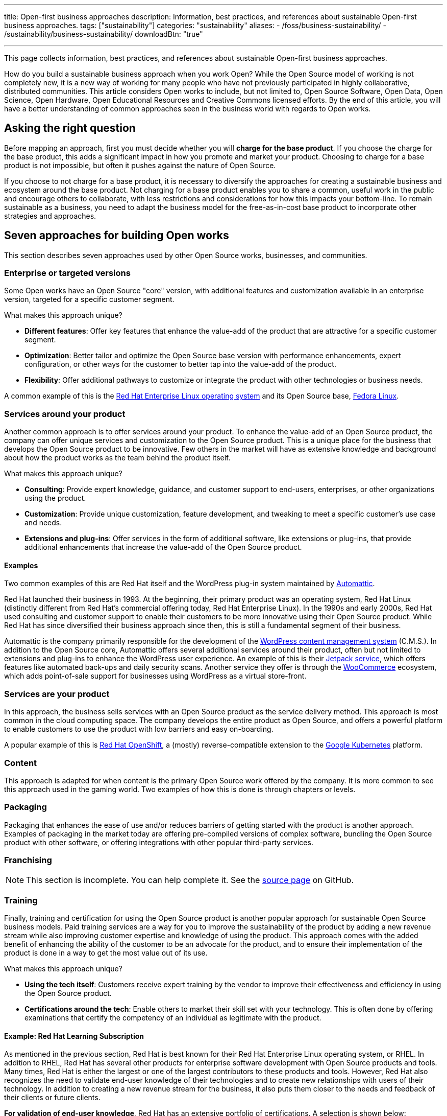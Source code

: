 ---
title: Open-first business approaches
description: Information, best practices, and references about sustainable Open-first business approaches.
tags: ["sustainability"]
categories: "sustainability"
aliases:
    - /foss/business-sustainability/
    - /sustainability/business-sustainability/
downloadBtn: "true"

---
:author: Justin W. Flory
:toc:

This page collects information, best practices, and references about sustainable Open-first business approaches.

How do you build a sustainable business approach when you work Open?
While the Open Source model of working is not completely new, it is a new way of working for many people who have not previously participated in highly collaborative, distributed communities.
This article considers Open works to include, but not limited to, Open Source Software, Open Data, Open Science, Open Hardware, Open Educational Resources and Creative Commons licensed efforts.
By the end of this article, you will have a better understanding of common approaches seen in the business world with regards to Open works.


[[ask-question]]
== Asking the right question

Before mapping an approach, first you must decide whether you will *charge for the base product*.
If you choose the charge for the base product, this adds a significant impact in how you promote and market your product.
Choosing to charge for a base product is not impossible, but often it pushes against the nature of Open Source.

If you choose to not charge for a base product, it is necessary to diversify the approaches for creating a sustainable business and ecosystem around the base product.
Not charging for a base product enables you to share a common, useful work in the public and encourage others to collaborate, with less restrictions and considerations for how this impacts your bottom-line.
To remain sustainable as a business, you need to adapt the business model for the free-as-in-cost base product to incorporate other strategies and approaches.


[[seven-approaches]]
== Seven approaches for building Open works

This section describes seven approaches used by other Open Source works, businesses, and communities.

[[approach--enterprise-version]]
=== Enterprise or targeted versions

Some Open works have an Open Source "core" version, with additional features and customization available in an enterprise version, targeted for a specific customer segment.

What makes this approach unique?

* *Different features*:
  Offer key features that enhance the value-add of the product that are attractive for a specific customer segment.
* *Optimization*:
  Better tailor and optimize the Open Source base version with performance enhancements, expert configuration, or other ways for the customer to better tap into the value-add of the product.
* *Flexibility*:
  Offer additional pathways to customize or integrate the product with other technologies or business needs.

A common example of this is the https://www.redhat.com/en/technologies/linux-platforms/enterprise-linux[Red Hat Enterprise Linux operating system] and its Open Source base, link:++{{< ref "communities/fedora" >}}++[Fedora Linux].

[[approach--services-around-product]]
=== Services around your product

Another common approach is to offer services around your product.
To enhance the value-add of an Open Source product, the company can offer unique services and customization to the Open Source product.
This is a unique place for the business that develops the Open Source product to be innovative.
Few others in the market will have as extensive knowledge and background about how the product works as the team behind the product itself.

What makes this approach unique?

* *Consulting*:
  Provide expert knowledge, guidance, and customer support to end-users, enterprises, or other organizations using the product.
* *Customization*:
  Provide unique customization, feature development, and tweaking to meet a specific customer's use case and needs.
* *Extensions and plug-ins*:
  Offer services in the form of additional software, like extensions or plug-ins, that provide additional enhancements that increase the value-add of the Open Source product.

[[services-around-product--examples]]
==== Examples

Two common examples of this are Red Hat itself and the WordPress plug-in system maintained by https://automattic.com/[Automattic].

Red Hat launched their business in 1993.
At the beginning, their primary product was an operating system, Red Hat Linux (distinctly different from Red Hat's commercial offering today, Red Hat Enterprise Linux).
In the 1990s and early 2000s, Red Hat used consulting and customer support to enable their customers to be more innovative using their Open Source product.
While Red Hat has since diversified their business approach since then, this is still a fundamental segment of their business.

Automattic is the company primarily responsible for the development of the https://wordpress.com/[WordPress content management system] (C.M.S.).
In addition to the Open Source core, Automattic offers several additional services around their product, often but not limited to extensions and plug-ins to enhance the WordPress user experience.
An example of this is their https://jetpack.com/[Jetpack service], which offers features like automated back-ups and daily security scans.
Another service they offer is through the https://woocommerce.com/[WooCommerce] ecosystem, which adds point-of-sale support for businesses using WordPress as a virtual store-front.

[[approach--services-are-product]]
=== Services *are* your product

In this approach, the business sells services with an Open Source product as the service delivery method.
This approach is most common in the cloud computing space.
The company develops the entire product as Open Source, and offers a powerful platform to enable customers to use the product with low barriers and easy on-boarding.

A popular example of this is https://www.redhat.com/en/technologies/cloud-computing/openshift[Red Hat OpenShift], a (mostly) reverse-compatible extension to the https://kubernetes.io/[Google Kubernetes] platform.

[[approach--content]]
=== Content

This approach is adapted for when content is the primary Open Source work offered by the company.
It is more common to see this approach used in the gaming world.
Two examples of how this is done is through chapters or levels.

[[approach--packaging]]
=== Packaging

Packaging that enhances the ease of use and/or reduces barriers of getting started with the product is another approach.
Examples of packaging in the market today are offering pre-compiled versions of complex software, bundling the Open Source product with other software, or offering integrations with other popular third-party services.

[[approach-franchising]]
=== Franchising

NOTE: This section is incomplete. You can help complete it. See the https://github.com/unicef/inventory/blob/main/content/sustainability/approaches.en.adoc[source page] on GitHub.

[[approach--training]]
=== Training

Finally, training and certification for using the Open Source product is another popular approach for sustainable Open Source business models.
Paid training services are a way for you to improve the sustainability of the product by adding a new revenue stream while also improving customer expertise and knowledge of using the product.
This approach comes with the added benefit of enhancing the ability of the customer to be an advocate for the product, and to ensure their implementation of the product is done in a way to get the most value out of its use.

What makes this approach unique?

* *Using the tech itself*:
  Customers receive expert training by the vendor to improve their effectiveness and efficiency in using the Open Source product.
* *Certifications around the tech*:
  Enable others to market their skill set with your technology.
  This is often done by offering examinations that certify the competency of an individual as legitimate with the product.

[[training--red-hat-learning]]
==== Example: Red Hat Learning Subscription

As mentioned in the previous section, Red Hat is best known for their Red Hat Enterprise Linux operating system, or RHEL.
In addition to RHEL, Red Hat has several other products for enterprise software development with Open Source products and tools.
Many times, Red Hat is either the largest or one of the largest contributors to these products and tools.
However, Red Hat also recognizes the need to validate end-user knowledge of their technologies and to create new relationships with users of their technology.
In addition to creating a new revenue stream for the business, it also puts them closer to the needs and feedback of their clients or future clients.

*For validation of end-user knowledge*, Red Hat has an extensive portfolio of certifications.
A selection is shown below:

* https://www.redhat.com/en/services/certifications[Red Hat certification portal]
  (_all certifications_)
** https://www.redhat.com/en/services/certification/rhcsa[Red Hat Certified System Administrator]
** https://www.redhat.com/en/services/certification/rhca[Red Hat Certified Architect]
** https://www.redhat.com/en/services/certification/red-hat-certified-specialist-in-containers-and-kubernetes[Red Hat Certified Specialist in Containers and Kubernetes]
